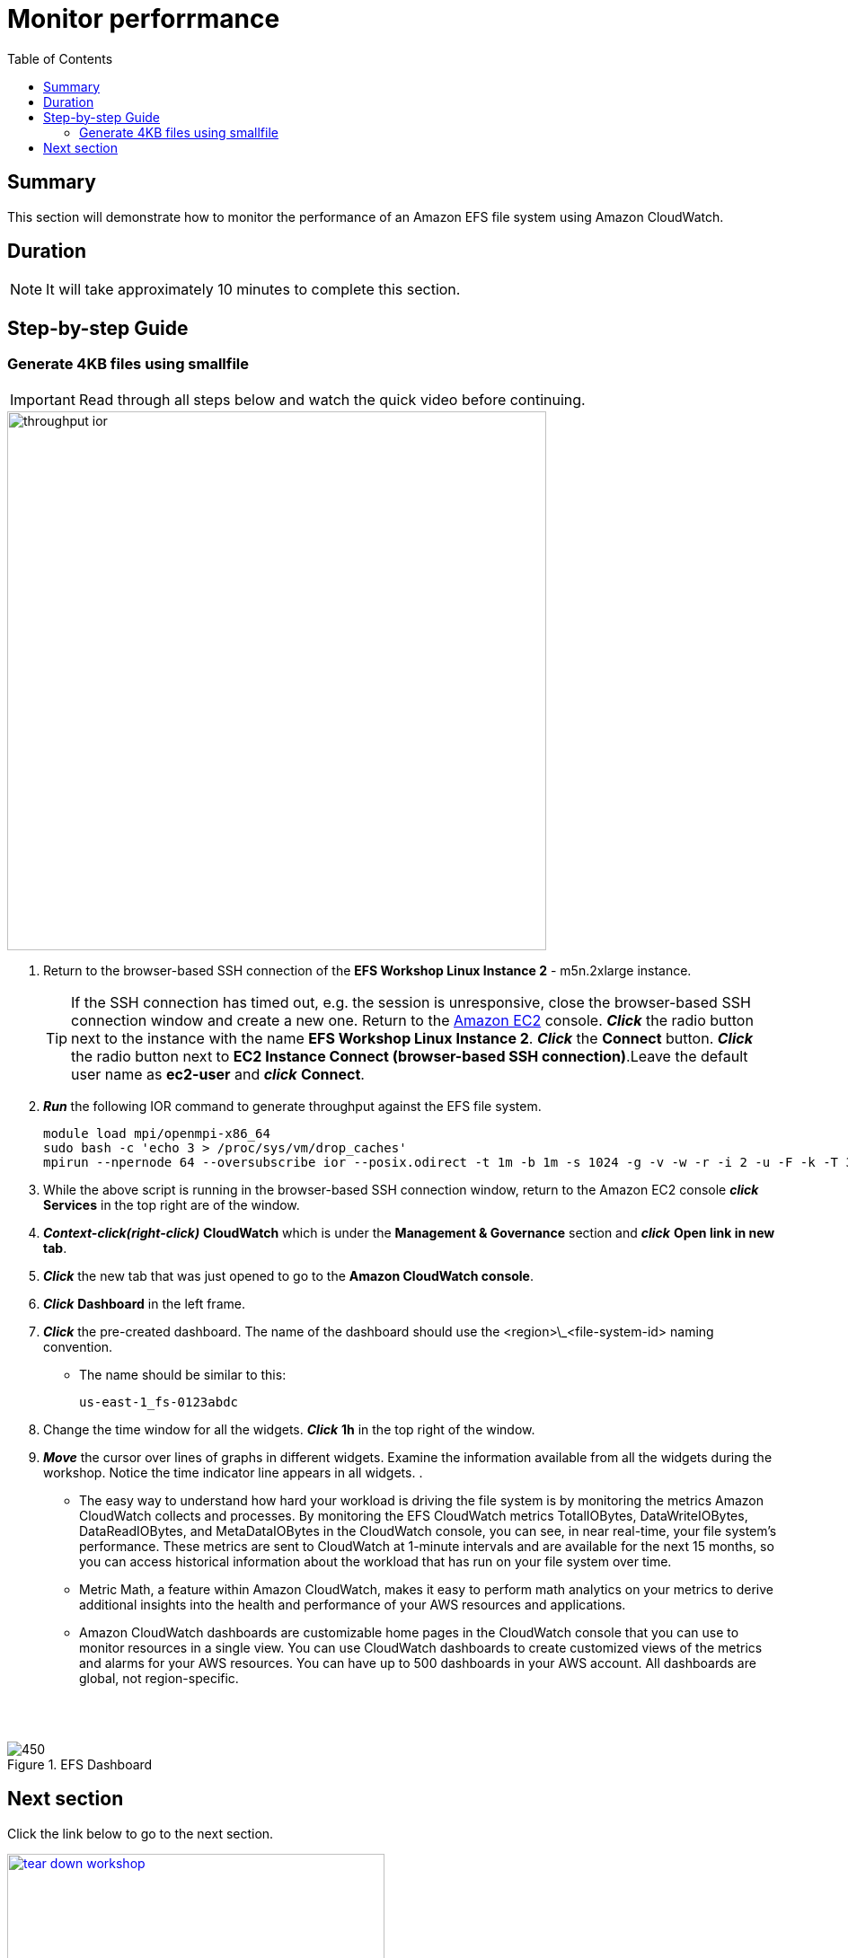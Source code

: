 = Monitor perforrmance
:toc:
:icons:
:linkattrs:
:imagesdir: ../resources/images


== Summary

This section will demonstrate how to monitor the performance of an Amazon EFS file system using Amazon CloudWatch.


== Duration

NOTE: It will take approximately 10 minutes to complete this section.


== Step-by-step Guide

=== Generate 4KB files using smallfile

IMPORTANT: Read through all steps below and watch the quick video before continuing.

image::throughput-ior.gif[align="left", width=600]

. Return to the browser-based SSH connection of the *EFS Workshop Linux Instance 2* - m5n.2xlarge instance.
+
TIP: If the SSH connection has timed out, e.g. the session is unresponsive, close the browser-based SSH connection window and create a new one. Return to the link:https://console.aws.amazon.com/ec2/[Amazon EC2] console. *_Click_* the radio button next to the instance with the name *EFS Workshop Linux Instance 2*. *_Click_* the *Connect* button. *_Click_* the radio button next to  *EC2 Instance Connect (browser-based SSH connection)*.Leave the default user name as *ec2-user* and *_click_* *Connect*.
+
. *_Run_* the following IOR command to generate throughput against the EFS file system.
+
[source,bash]
----
module load mpi/openmpi-x86_64
sudo bash -c 'echo 3 > /proc/sys/vm/drop_caches'
mpirun --npernode 64 --oversubscribe ior --posix.odirect -t 1m -b 1m -s 1024 -g -v -w -r -i 2 -u -F -k -T 300 -o /efs/ior/ior.bin

----
+
. While the above script is running in the browser-based SSH connection window, return to the Amazon EC2 console *_click_* *Services* in the top right are of the window.
. *_Context-click(right-click)_* *CloudWatch* which is under the *Management & Governance* section and *_click_* *Open link in new tab*.
. *_Click_* the new tab that was just opened to go to the *Amazon CloudWatch console*.
. *_Click_* *Dashboard* in the left frame.
. *_Click_* the pre-created dashboard. The name of the dashboard should use the <region>\_<file-system-id> naming convention.
*  The name should be similar to this:
+
[source,bash]
----
us-east-1_fs-0123abdc

----
+
. Change the time window for all the widgets. *_Click_* *1h* in the top right of the window.
. *_Move_* the cursor over lines of graphs in different widgets. Examine the information available from all the widgets during the workshop. Notice the time indicator line appears in all widgets.
.
* The easy way to understand how hard your workload is driving the file system is by monitoring the metrics Amazon CloudWatch collects and processes. By monitoring the EFS CloudWatch metrics TotalIOBytes, DataWriteIOBytes, DataReadIOBytes, and MetaDataIOBytes in the CloudWatch console, you can see, in near real-time, your file system's performance. These metrics are sent to CloudWatch at 1-minute intervals and are available for the next 15 months, so you can access historical information about the workload that has run on your file system over time.

* Metric Math, a feature within Amazon CloudWatch, makes it easy to perform math analytics on your metrics to derive additional insights into the health and performance of your AWS resources and applications.

* Amazon CloudWatch dashboards are customizable home pages in the CloudWatch console that you can use to monitor resources in a single view. You can use CloudWatch dashboards to create customized views of the metrics and alarms for your AWS resources. You can have up to 500 dashboards in your AWS account. All dashboards are global, not region-specific.

--
{empty} +
{empty} +
[.left]
.EFS Dashboard
image::dashboard.png[450, scaledwidth="75%"]
--


== Next section

Click the link below to go to the next section.

image::tear-down-workshop.png[link=../12-tear-down-workshop, align="left",width=420]



